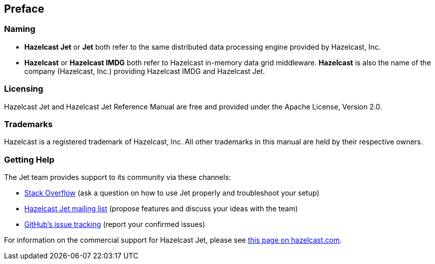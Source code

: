
[[preface]]
== Preface


[[naming]]
=== Naming

* *Hazelcast Jet* or *Jet* both refer to the same distributed data
processing engine provided by Hazelcast, Inc.
* *Hazelcast* or *Hazelcast IMDG* both refer to Hazelcast in-memory
data grid middleware. *Hazelcast* is also the name of the company
(Hazelcast, Inc.) providing Hazelcast IMDG and Hazelcast Jet.

[[licensing]]
=== Licensing

Hazelcast Jet and Hazelcast Jet Reference Manual are free and provided
under the Apache License, Version 2.0.

[[trademarks]]
=== Trademarks

Hazelcast is a registered trademark of Hazelcast, Inc. All other
trademarks in this manual are held by their respective owners.

[[getting-help]]
=== Getting Help

The Jet team provides support to its community via these channels:

* https://stackoverflow.com/questions/tagged/hazelcast-jet[Stack Overflow] (ask a question on how to use Jet properly and troubleshoot your setup)
* https://groups.google.com/forum/#!forum/hazelcast-jet[Hazelcast Jet mailing list] (propose features and discuss your ideas with the team)
* https://github.com/hazelcast/hazelcast-jet/isses[GitHub's issue tracking] (report your confirmed issues)

For information on the commercial support for Hazelcast Jet, please see
https://hazelcast.com/pricing/hazelcast-jet-annual-subscription-plans[this page on hazelcast.com].
